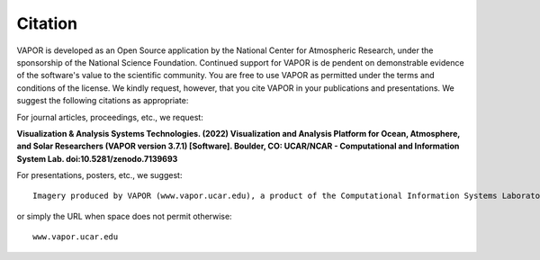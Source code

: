 Citation
________

VAPOR is developed as an Open Source application by the National Center for Atmospheric Research, under the sponsorship of the National Science Foundation. Continued support for VAPOR is de
pendent on demonstrable evidence of the software's value to the scientific community. You are free to use VAPOR as permitted under the terms and conditions of the license. We kindly request, however, that you cite VAPOR in your publications and presentations. We suggest the following citations as appropriate:

For journal articles, proceedings, etc.,
we request:

.. image:: https://zenodo.org/badge/DOI/10.5281/zenodo.7139693.svg
   :target: https://doi.org/10.5281/zenodo.7139693

**Visualization & Analysis Systems Technologies. (2022) Visualization and Analysis Platform for Ocean, Atmosphere, and Solar Researchers (VAPOR version 3.7.1) [Software].  Boulder, CO: UCAR/NCAR - Computational and Information System Lab.  doi:10.5281/zenodo.7139693**

For presentations, posters, etc.,
we suggest:

::

    Imagery produced by VAPOR (www.vapor.ucar.edu), a product of the Computational Information Systems Laboratory at the National Center for Atmospheric Research

or simply the URL when space does not permit otherwise:

::

   www.vapor.ucar.edu
